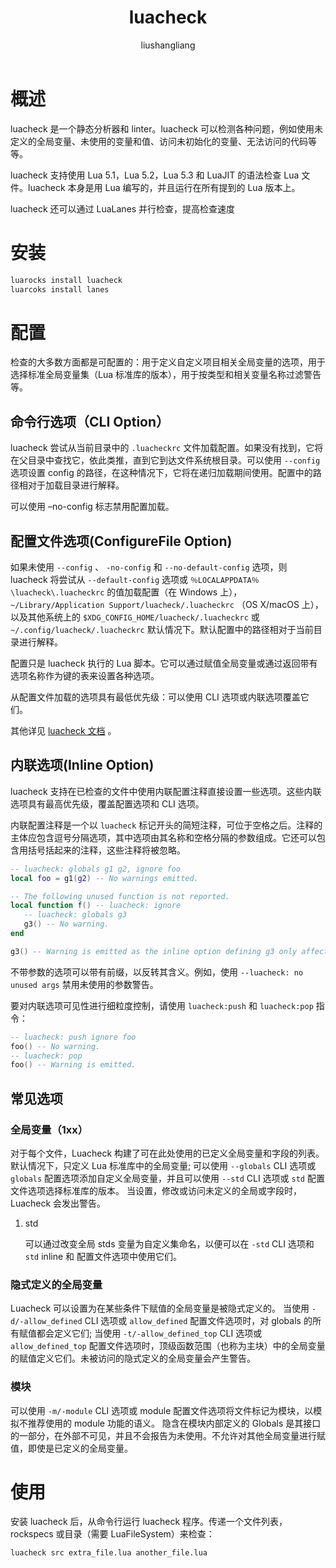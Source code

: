 # -*- coding:utf-8-*-
#+TITLE: luacheck
#+AUTHOR: liushangliang
#+EMAIL: phenix3443+github@gmail.com

* 概述
  luacheck 是一个静态分析器和 linter。luacheck 可以检测各种问题，例如使用未定义的全局变量、未使用的变量和值、访问未初始化的变量、无法访问的代码等等。

  luacheck 支持使用 Lua 5.1，Lua 5.2，Lua 5.3 和 LuaJIT 的语法检查 Lua 文件。luacheck 本身是用 Lua 编写的，并且运行在所有提到的 Lua 版本上。

  luacheck 还可以通过 LuaLanes 并行检查，提高检查速度

* 安装
  #+BEGIN_SRC sh
luarocks install luacheck
luarcoks install lanes
  #+END_SRC

* 配置

  检查的大多数方面都是可配置的：用于定义自定义项目相关全局变量的选项，用于选择标准全局变量集（Lua 标准库的版本），用于按类型和相关变量名称过滤警告等。

** 命令行选项（CLI Option）
   luacheck 尝试从当前目录中的 =.luacheckrc= 文件加载配置。如果没有找到，它将在父目录中查找它，依此类推，直到它到达文件系统根目录。可以使用 =--config= 选项设置 config 的路径，在这种情况下，它将在递归加载期间使用。配置中的路径相对于加载目录进行解释。

   可以使用 --no-config 标志禁用配置加载。

** 配置文件选项(ConfigureFile Option)

   如果未使用 =--config= 、 =-no-config= 和 =--no-default-config= 选项，则 luacheck 将尝试从 =--default-config= 选项或 =％LOCALAPPDATA％\luacheck\.luacheckrc= 的值加载配置（在 Windows 上）， =~/Library/Application Support/luacheck/.luacheckrc= （OS X/macOS 上），以及其他系统上的 =$XDG_CONFIG_HOME/luacheck/.luacheckrc= 或 =~/.config/luacheck/.luacheckrc= 默认情况下。默认配置中的路径相对于当前目录进行解释。

   配置只是 luacheck 执行的 Lua 脚本。它可以通过赋值全局变量或通过返回带有选项名称作为键的表来设置各种选项。

   从配置文件加载的选项具有最低优先级：可以使用 CLI 选项或内联选项覆盖它们。

   其他详见 [[https://luacheck.readthedocs.io/en/stable/config.html][luacheck 文档]] 。


** 内联选项(Inline Option)
   luacheck 支持在已检查的文件中使用内联配置注释直接设置一些选项。这些内联选项具有最高优先级，覆盖配置选项和 CLI 选项。

   内联配置注释是一个以 =luacheck= 标记开头的简短注释，可位于空格之后。注释的主体应包含逗号分隔选项，其中选项由其名称和空格分隔的参数组成。它还可以包含用括号括起来的注释，这些注释将被忽略。
   #+BEGIN_SRC lua
-- luacheck: globals g1 g2, ignore foo
local foo = g1(g2) -- No warnings emitted.

-- The following unused function is not reported.
local function f() -- luacheck: ignore
   -- luacheck: globals g3
   g3() -- No warning.
end

g3() -- Warning is emitted as the inline option defining g3 only affected function f.
   #+END_SRC

   不带参数的选项可以带有前缀，以反转其含义。例如，使用 =--luacheck: no unused args= 禁用未使用的参数警告。

   要对内联选项可见性进行细粒度控制，请使用 =luacheck:push= 和 =luacheck:pop= 指令：
   #+BEGIN_SRC lua
-- luacheck: push ignore foo
foo() -- No warning.
-- luacheck: pop
foo() -- Warning is emitted.
   #+END_SRC

** 常见选项

*** 全局变量（1xx）
    对于每个文件，Luacheck 构建了可在此处使用的已定义全局变量和字段的列表。 默认情况下，只定义 Lua 标准库中的全局变量;  可以使用 =--globals= CLI 选项或 =globals= 配置选项添加自定义全局变量，并且可以使用 =--std= CLI 选项或 =std= 配置文件选项选择标准库的版本。 当设置，修改或访问未定义的全局或字段时，Luacheck 会发出警告。

**** std
     可以通过改变全局 stds 变量为自定义集命名，以便可以在 =-std= CLI 选项和 =std= inline 和 配置文件选项中使用它们。

*** 隐式定义的全局变量
    Luacheck 可以设置为在某些条件下赋值的全局变量是被隐式定义的。 当使用 =-d/-allow_defined= CLI 选项或 =allow_defined= 配置文件选项时，对 globals 的所有赋值都会定义它们;  当使用 =-t/-allow_defined_top= CLI 选项或 =allow_defined_top= 配置文件选项时，顶级函数范围（也称为主块）中的全局变量的赋值定义它们。未被访问的隐式定义的全局变量会产生警告。

*** 模块
    可以使用 =-m/-module= CLI 选项或 module 配置文件选项将文件标记为模块，以模拟不推荐使用的 module 功能的语义。 隐含在模块内部定义的 Globals 是其接口的一部分，在外部不可见，并且不会报告为未使用。不允许对其他全局变量进行赋值，即使是已定义的全局变量。

* 使用
  安装 luacheck 后，从命令行运行 luacheck 程序。传递一个文件列表，rockspecs 或目录（需要 LuaFileSystem）来检查：
  #+BEGIN_SRC sh
luacheck src extra_file.lua another_file.lua
  #+END_SRC
